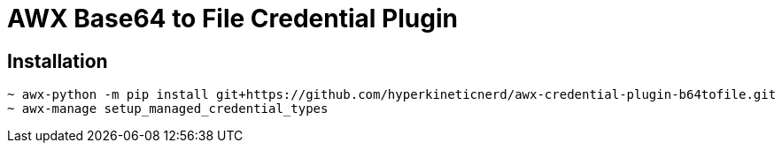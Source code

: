 = AWX Base64 to File Credential Plugin

== Installation

```
~ awx-python -m pip install git+https://github.com/hyperkineticnerd/awx-credential-plugin-b64tofile.git
~ awx-manage setup_managed_credential_types
```
